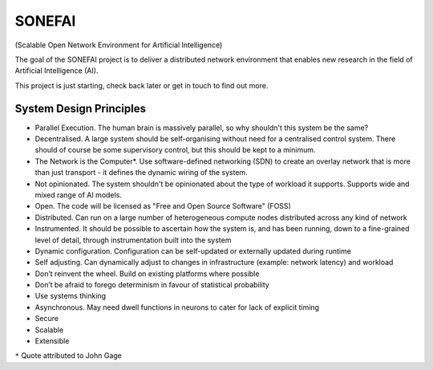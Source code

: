SONEFAI
=======

(Scalable Open Network Environment for Artificial Intelligence)

The goal of the SONEFAI project is to deliver a distributed
network environment that enables new research in the field of
Artificial Intelligence (AI).
 
This project is just starting, check back later or get in touch
to find out more.

System Design Principles
------------------------

* Parallel Execution. The human brain is massively parallel, so why shouldn't this
  system be the same?
* Decentralised. A large system should be self-organising without need 
  for a centralised control system. There should of course be some supervisory
  control, but this should be kept to a minimum.
* The Network is the Computer*. Use software-defined networking (SDN) to 
  create an overlay network that is more than just transport - it defines the
  dynamic wiring of the system.
* Not opinionated. The system shouldn't be opinionated about the type of
  workload it supports. Supports wide and mixed range of AI models.
* Open. The code will be licensed as "Free and Open Source Software" (FOSS)
* Distributed. Can run on a large number of heterogeneous compute nodes distributed
  across any kind of network
* Instrumented. It should be possible to ascertain how the system is, and has been running,
  down to a fine-grained level of detail, through instrumentation built into the system
* Dynamic configuration. Configuration can be self-updated or externally updated during runtime
* Self adjusting. Can dynamically adjust to changes in infrastructure (example:
  network latency) and workload
* Don’t reinvent the wheel. Build on existing platforms where possible
* Don’t be afraid to forego determinism in favour of statistical probability
* Use systems thinking
* Asynchronous. May need dwell functions in neurons to cater for lack of explicit timing
* Secure
* Scalable
* Extensible

``*`` Quote attributed to John Gage


